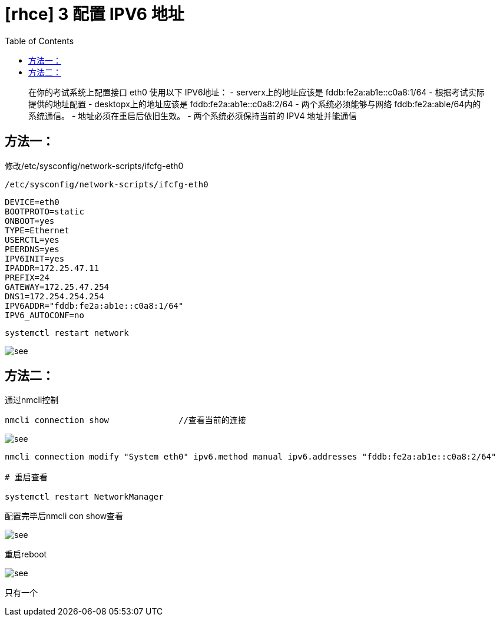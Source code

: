 = [rhce] 3 配置 IPV6 地址
:page-description: 配置 IPV6 地址
:page-category: rhce
:page-image: https://img.hacpai.com/bing/20180829.jpg?imageView2/1/w/1280/h/720/interlace/1/q/100
:page-href: /articles/2018/02/15/1546344586289.html
:page-created: 1518657900000
:page-modified: 1546346640054
:toc:

____
在你的考试系统上配置接口 eth0 使用以下 IPV6地址： -
serverx上的地址应该是 fddb:fe2a:ab1e::c0a8:1/64 -
根据考试实际提供的地址配置 - desktopx上的地址应该是
fddb:fe2a:ab1e::c0a8:2/64 - 两个系统必须能够与网络
fddb:fe2a:able/64内的系统通信。 - 地址必须在重启后依旧生效。 -
两个系统必须保持当前的 IPV4 地址并能通信
____

== 方法一：

修改/etc/sysconfig/network-scripts/ifcfg-eth0

[source,bash]
----
/etc/sysconfig/network-scripts/ifcfg-eth0
----

[source,bash]
----
DEVICE=eth0
BOOTPROTO=static
ONBOOT=yes
TYPE=Ethernet
USERCTL=yes
PEERDNS=yes
IPV6INIT=yes
IPADDR=172.25.47.11
PREFIX=24
GATEWAY=172.25.47.254
DNS1=172.254.254.254
IPV6ADDR="fddb:fe2a:ab1e::c0a8:1/64"
IPV6_AUTOCONF=no
----

[source,bash]
----
systemctl restart network
----

image::https://resources.echocow.cn/image/rhce/3.1.png[see]

== 方法二：

通过nmcli控制

[source,bash]
----
nmcli connection show              //查看当前的连接
----

image::https://resources.echocow.cn/6.png[see]

[source,bash]
----
nmcli connection modify "System eth0" ipv6.method manual ipv6.addresses "fddb:fe2a:ab1e::c0a8:2/64"

# 重启查看

systemctl restart NetworkManager
----

配置完毕后nmcli con show查看

image::https://resources.echocow.cn/image/rhce/3.2.png[see]

重启reboot

image::https://resources.echocow.cn/image/rhce/3.3.png[see]

只有一个
